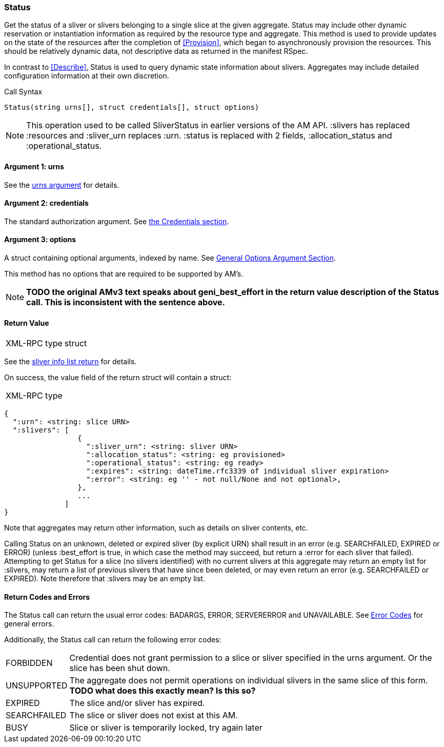 [[Status]]
=== Status

Get the status of a sliver or slivers belonging to a single slice at the given aggregate. +Status+ may include other dynamic reservation or instantiation information as required by the resource type and aggregate. This method is used to provide updates on the state of the resources after the completion of <<Provision>>, which began to asynchronously provision the resources. This should be relatively dynamic data, not descriptive data as returned in the manifest RSpec.

In contrast to <<Describe>>, +Status+ is used to query dynamic state information about slivers. Aggregates may include detailed configuration information at their own discretion.

.Call Syntax
[source]
----------------
Status(string urns[], struct credentials[], struct options)
----------------

NOTE: This operation used to be called +SliverStatus+ in earlier versions of the AM API. :slivers has replaced :resources and :sliver_urn replaces :urn. :status is replaced with 2 fields, :allocation_status and :operational_status.

==== Argument 1:  +urns+

See the <<CommonArgumentUrns, +urns+ argument>> for details.

==== Argument 2:  +credentials+

The standard authorization argument. See <<CommonArgumentCredentials, the Credentials section>>.

==== Argument 3:  +options+

A struct containing optional arguments, indexed by name. See <<OptionsArgument,General Options Argument Section>>.

This method has no options that are required to be supported by AM's.

NOTE: *TODO the original AMv3 text speaks about +geni_best_effort+ in the return value description of the +Status+ call. This is inconsistent with the sentence above.*

==== Return Value

***********************************
[horizontal]
XML-RPC type:: +struct+
***********************************

See the <<CommonReturnSliverInfoList, sliver info list return>> for details.

On success, the value field of the return struct will contain a struct:

***********************************
[horizontal]
XML-RPC type::
[source]
{
  ":urn": <string: slice URN>
  ":slivers": [ 
                 {
                   ":sliver_urn": <string: sliver URN>
                   ":allocation_status": <string: eg provisioned>
                   ":operational_status": <string: eg ready>
                   ":expires": <string: dateTime.rfc3339 of individual sliver expiration>
                   ":error": <string: eg '' - not null/None and not optional>,
                 },
                 ...
              ]
}
***********************************

Note that aggregates may return other information, such as details on sliver contents, etc.

Calling +Status+ on an unknown, deleted or expired sliver (by explicit URN) shall result in an error (e.g. SEARCHFAILED, EXPIRED or ERROR) (unless +:best_effort+ is true, in which case the method may succeed, but return a +:error+ for each sliver that failed). Attempting to get +Status+ for a slice (no slivers identified) with no current slivers at this aggregate may return an empty list for +:slivers+, may return a list of previous slivers that have since been deleted, or may even return an error (e.g. SEARCHFAILED or EXPIRED). Note therefore that +:slivers+ may be an empty list.

==== Return Codes and Errors

The +Status+ call can return the usual error codes: BADARGS, ERROR, SERVERERROR and UNAVAILABLE. See <<ErrorCodes,Error Codes>> for general errors.

Additionally, the +Status+ call can return the following error codes:
[horizontal]
FORBIDDEN:: Credential does not grant permission to a slice or sliver specified in the +urns+ argument. Or the slice has been shut down.
UNSUPPORTED:: The aggregate does not permit operations on individual slivers in the same slice of this form. *TODO what does this exactly mean? Is this so?* 
EXPIRED:: The slice and/or sliver has expired.
SEARCHFAILED:: The slice or sliver does not exist at this AM.
BUSY:: Slice or sliver is temporarily locked, try again later

